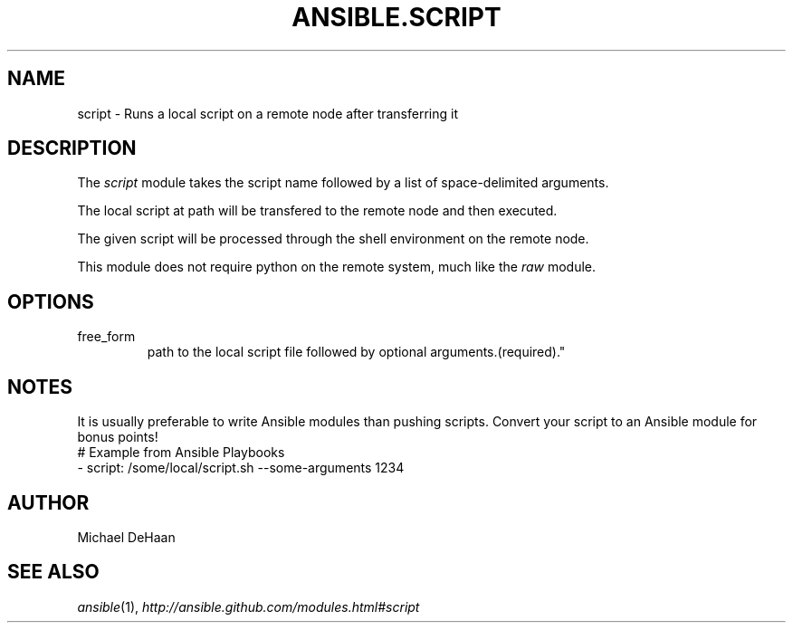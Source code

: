 .TH ANSIBLE.SCRIPT 3 "2013-10-08" "1.3.3" "ANSIBLE MODULES"
." generated from library/commands/script
.SH NAME
script \- Runs a local script on a remote node after transferring it
." ------ DESCRIPTION
.SH DESCRIPTION
.PP
The \fIscript\fR module takes the script name followed by a list of space-delimited arguments.  
.PP
The local script at path will be transfered to the remote node and then executed.  
.PP
The given script will be processed through the shell environment on the remote node.  
.PP
This module does not require python on the remote system, much like the \fIraw\fR module.  
." ------ OPTIONS
."
."
.SH OPTIONS
   
.IP free_form
path to the local script file followed by optional arguments.(required)."
."
." ------ NOTES
.SH NOTES
.PP
It is usually preferable to write Ansible modules than pushing scripts. Convert your script to an Ansible module for bonus points! 
."
."
." ------ EXAMPLES
." ------ PLAINEXAMPLES
.nf
# Example from Ansible Playbooks
- script: /some/local/script.sh --some-arguments 1234

.fi

." ------- AUTHOR
.SH AUTHOR
Michael DeHaan
.SH SEE ALSO
.IR ansible (1),
.I http://ansible.github.com/modules.html#script